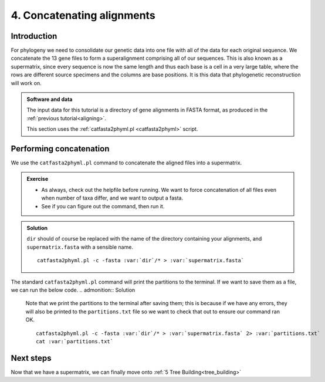 .. _concat_alignments:

.. _role:: var

===========================
4. Concatenating alignments
===========================

Introduction
============

For phylogeny we need to consolidate our genetic data into one file with all of the data for each original sequence. We concatenate the 13 gene files to form a superalignment comprising all of our sequences. This is also known as a supermatrix, since every sequence is now the same length and thus each base is a cell in a very large table, where the rows are different source specimens and the columns are base positions. It is this data that phylogenetic reconstruction will work on.

.. admonition:: Software and data
	:class: green
	
	The input data for this tutorial is a directory of gene alignments in FASTA format, as produced in the :ref:`previous tutorial<aligning>`.
	
	This section uses the :ref:`catfasta2phyml.pl <catfasta2phyml>` script.

Performing concatenation
========================

We use the ``catfasta2phyml.pl`` command to concatenate the aligned files into a supermatrix. 

.. admonition:: Exercise
	
	* As always, check out the helpfile before running. We want to force concatenation of all files even when number of taxa differ, and we want to output a fasta. 
	* See if you can figure out the command, then run it.

.. admonition:: Solution
	:class: toggle
	
	``dir`` should of course be replaced with the name of the directory containing your alignments, and ``supermatrix.fasta`` with a sensible name.
	
	.. parsed-literal::
		
		catfasta2phyml.pl -c -fasta :var:`dir`/* > :var:`supermatrix.fasta`
	

The standard ``catfasta2phyml.pl`` command will print the partitions to the terminal. If we want to save them as a file, we can run the below code. 
.. admonition:: Solution
	
	Note that we print the partitions to the terminal after saving them; this is because if we have any errors, they will also be printed to the ``partitions.txt`` file so we want to check that out to ensure our command ran OK.
	
	.. parsed-literal::
		
		catfasta2phyml.pl -c -fasta :var:`dir`/* > :var:`supermatrix.fasta` 2> :var:`partitions.txt`
		cat :var:`partitions.txt`
	

Next steps
==========

Now that we have a supermatrix, we can finally move onto :ref:`5 Tree Building<tree_building>`

